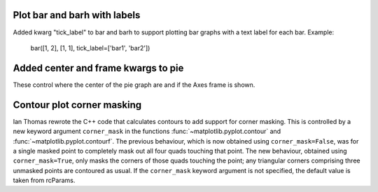 Plot bar and barh with labels
`````````````````````````````

Added kwarg "tick_label" to bar and barh to support plotting bar graphs with a
text label for each bar.
Example:
	bar([1, 2], [1, 1], tick_label=['bar1', 'bar2'])

Added center and frame kwargs to pie
````````````````````````````````````

These control where the center of the pie graph are and if
the Axes frame is shown.

Contour plot corner masking
```````````````````````````

Ian Thomas rewrote the C++ code that calculates contours to add support for
corner masking.  This is controlled by a new keyword argument
``corner_mask`` in the functions :func:`~matplotlib.pyplot.contour` and
:func:`~matplotlib.pyplot.contourf`.  The previous behaviour, which is now
obtained using ``corner_mask=False``, was for a single masked point to
completely mask out all four quads touching that point.  The new behaviour,
obtained using ``corner_mask=True``, only masks the corners of those
quads touching the point; any triangular corners comprising three unmasked
points are contoured as usual.  If the ``corner_mask`` keyword argument is not
specified, the default value is taken from rcParams.

.. plot:: mpl_examples/pylab_examples/contour_corner_mask.py
